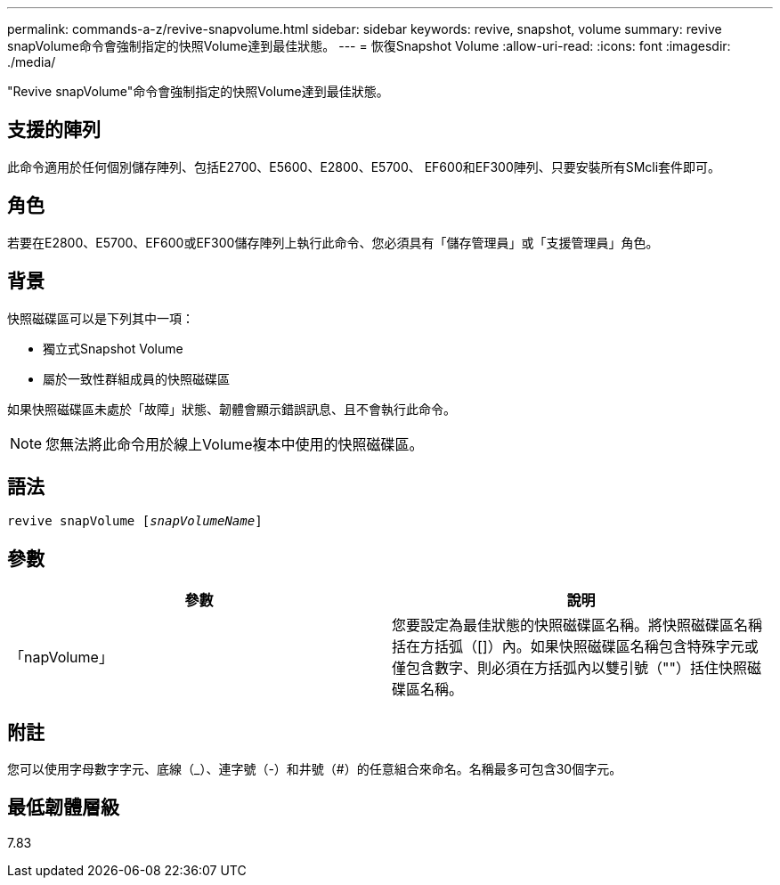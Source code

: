 ---
permalink: commands-a-z/revive-snapvolume.html 
sidebar: sidebar 
keywords: revive, snapshot, volume 
summary: revive snapVolume命令會強制指定的快照Volume達到最佳狀態。 
---
= 恢復Snapshot Volume
:allow-uri-read: 
:icons: font
:imagesdir: ./media/


[role="lead"]
"Revive snapVolume"命令會強制指定的快照Volume達到最佳狀態。



== 支援的陣列

此命令適用於任何個別儲存陣列、包括E2700、E5600、E2800、E5700、 EF600和EF300陣列、只要安裝所有SMcli套件即可。



== 角色

若要在E2800、E5700、EF600或EF300儲存陣列上執行此命令、您必須具有「儲存管理員」或「支援管理員」角色。



== 背景

快照磁碟區可以是下列其中一項：

* 獨立式Snapshot Volume
* 屬於一致性群組成員的快照磁碟區


如果快照磁碟區未處於「故障」狀態、韌體會顯示錯誤訊息、且不會執行此命令。

[NOTE]
====
您無法將此命令用於線上Volume複本中使用的快照磁碟區。

====


== 語法

[listing, subs="+macros"]
----
revive snapVolume pass:quotes[[_snapVolumeName_]]
----


== 參數

|===
| 參數 | 說明 


 a| 
「napVolume」
 a| 
您要設定為最佳狀態的快照磁碟區名稱。將快照磁碟區名稱括在方括弧（[]）內。如果快照磁碟區名稱包含特殊字元或僅包含數字、則必須在方括弧內以雙引號（""）括住快照磁碟區名稱。

|===


== 附註

您可以使用字母數字字元、底線（_）、連字號（-）和井號（#）的任意組合來命名。名稱最多可包含30個字元。



== 最低韌體層級

7.83
